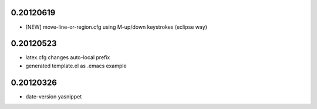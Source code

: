 0.20120619
==========

* [NEW] move-line-or-region.cfg using M-up/down keystrokes (eclipse way)

0.20120523
==========

* latex.cfg changes auto-local prefix
* generated template.el as .emacs example

0.20120326
==========

* date-version yasnippet
